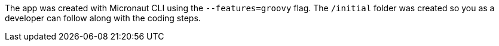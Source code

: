 The app was created with Micronaut CLI using the `--features=groovy` flag. The `/initial` folder was created so you as a developer
can follow along with the coding steps.
